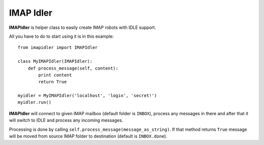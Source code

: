 ==========
IMAP Idler
==========

**IMAPIdler** is helper class to easily create IMAP robots with IDLE support.

All you have to do to start using it is in this example::

   from imapidler import IMAPIdler
   
   class MyIMAPIdler(IMAPIdler):
       def process_message(self, content):
           print content
           return True

   myidler = MyIMAPIdler('localhost', 'login', 'secret!')
   myidler.run()

**IMAPIdler** will connect to given IMAP mailbox (default folder is ``INBOX``),
process any messages in there and after that it will switch to IDLE and process
any incoming messages.

Processing is done by calling ``self.process_message(message_as_string)``. If
that method returns ``True`` message will be moved from source IMAP folder to
destination (default is ``INBOX.done``).
